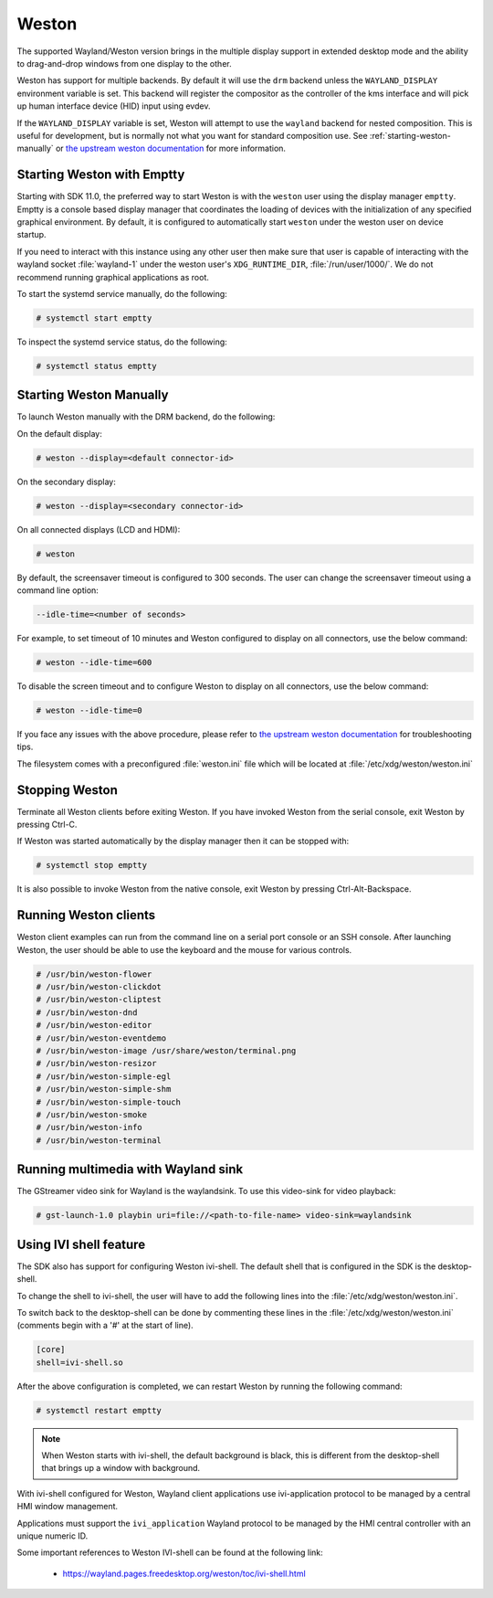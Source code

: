 ######
Weston
######

The supported Wayland/Weston version brings in the multiple display support in
extended desktop mode and the ability to drag-and-drop windows from one display
to the other.

Weston has support for multiple backends. By default it will use the ``drm``
backend unless the ``WAYLAND_DISPLAY`` environment variable is set. This backend
will register the compositor as the controller of the kms interface and will
pick up human interface device (HID) input using evdev.

If the ``WAYLAND_DISPLAY`` variable is set, Weston will attempt to use the
``wayland`` backend for nested composition. This is useful for development, but
is normally not what you want for standard composition use. See
:ref:`starting-weston-manually` or `the upstream weston documentation`_ for more
information.

.. ifconfig:: CONFIG_part_variant in ('AM62PX', 'J722S')

   The |__PART_FAMILY_NAME__| group of devices actually utilizes two separate
   DSS modules enumerated under two different :file:`/dev/dri/card*` devices.

   Weston versions newer than ``11.0.91`` can specify additional card devices
   via the ``--additional-devices`` command line parameter when using the
   ``drm`` backend.

   To launch Weston using both card0 and card1, you can use the following
   command:

   .. code-block:: console

      # weston --drm-device=card0 --additional-devices=card1

   You may also modify the weston service to have systemd do this automatically
   on launch by editing :file:`/usr/share/wayland-sessions/weston.desktop` and
   modifying the ``Exec`` line:

   .. code-block:: ini

      [Desktop Entry]
      Exec=weston --drm-device=card0 --additional-devices=card1

   Please note, however, that Weston cannot use by-path identifiers and
   consistent naming of DRI devices is not the default behavior.

***************************
Starting Weston with Emptty
***************************

Starting with SDK 11.0, the preferred way to start Weston is with the ``weston``
user using the display manager ``emptty``. Emptty is a console based display
manager that coordinates the loading of devices with the initialization of any
specified graphical environment. By default, it is configured to automatically
start ``weston`` under the weston user on device startup.

If you need to interact with this instance using any other user then make sure
that user is capable of interacting with the wayland socket :file:`wayland-1`
under the weston user's ``XDG_RUNTIME_DIR``, :file:`/run/user/1000/`. We do not
recommend running graphical applications as root.

To start the systemd service manually, do the following:

.. code-block:: console

   # systemctl start emptty

To inspect the systemd service status, do the following:

.. code-block:: console

   # systemctl status emptty

.. _starting-weston-manually:

************************
Starting Weston Manually
************************

To launch Weston manually with the DRM backend, do the following:

On the default display:

.. code-block:: console

   # weston --display=<default connector-id>

On the secondary display:

.. code-block:: console

   # weston --display=<secondary connector-id>

On all connected displays (LCD and HDMI):

.. code-block:: console

   # weston

By default, the screensaver timeout is configured to 300 seconds. The user can
change the screensaver timeout using a command line option:

.. code-block:: text

   --idle-time=<number of seconds>

For example, to set timeout of 10 minutes and Weston configured to
display on all connectors, use the below command:

.. code-block:: console

   # weston --idle-time=600

To disable the screen timeout and to configure Weston to display on all
connectors, use the below command:

.. code-block:: console

   # weston --idle-time=0

If you face any issues with the above procedure, please refer to `the upstream
weston documentation`_ for troubleshooting tips.

.. _the upstream weston documentation:
   https://wayland.pages.freedesktop.org/weston/toc/running-weston.html

The filesystem comes with a preconfigured :file:`weston.ini` file which will
be located at :file:`/etc/xdg/weston/weston.ini`

.. _stopping-weston:

***************
Stopping Weston
***************

Terminate all Weston clients before exiting Weston. If you have invoked
Weston from the serial console, exit Weston by pressing Ctrl-C.

If Weston was started automatically by the display manager then it can be
stopped with:

.. code-block:: console

   # systemctl stop emptty

It is also possible to invoke Weston from the native console, exit
Weston by pressing Ctrl-Alt-Backspace.

**********************
Running Weston clients
**********************

Weston client examples can run from the command line on a serial port
console or an SSH console. After launching Weston, the user should be
able to use the keyboard and the mouse for various controls.

.. code-block:: console

   # /usr/bin/weston-flower
   # /usr/bin/weston-clickdot
   # /usr/bin/weston-cliptest
   # /usr/bin/weston-dnd
   # /usr/bin/weston-editor
   # /usr/bin/weston-eventdemo
   # /usr/bin/weston-image /usr/share/weston/terminal.png
   # /usr/bin/weston-resizor
   # /usr/bin/weston-simple-egl
   # /usr/bin/weston-simple-shm
   # /usr/bin/weston-simple-touch
   # /usr/bin/weston-smoke
   # /usr/bin/weston-info
   # /usr/bin/weston-terminal

************************************
Running multimedia with Wayland sink
************************************

The GStreamer video sink for Wayland is the waylandsink. To use this
video-sink for video playback:

.. code-block:: console

   # gst-launch-1.0 playbin uri=file://<path-to-file-name> video-sink=waylandsink

***********************
Using IVI shell feature
***********************

The SDK also has support for configuring Weston ivi-shell. The default shell
that is configured in the SDK is the desktop-shell.

To change the shell to ivi-shell, the user will have to add the following lines
into the :file:`/etc/xdg/weston/weston.ini`.

To switch back to the desktop-shell can be done by commenting these lines in the
:file:`/etc/xdg/weston/weston.ini` (comments begin with a '#' at the start of
line).

.. code-block:: ini

   [core]
   shell=ivi-shell.so

After the above configuration is completed, we can restart Weston by
running the following command:

.. code-block:: console

   # systemctl restart emptty

.. note::

   When Weston starts with ivi-shell, the default background is black, this is
   different from the desktop-shell that brings up a window with background.

With ivi-shell configured for Weston, Wayland client applications use
ivi-application protocol to be managed by a central HMI window management.

Applications must support the ``ivi_application`` Wayland protocol to be managed by
the HMI central controller with an unique numeric ID.

Some important references to Weston IVI-shell can be found at the following
link:

   - `<https://wayland.pages.freedesktop.org/weston/toc/ivi-shell.html>`_

